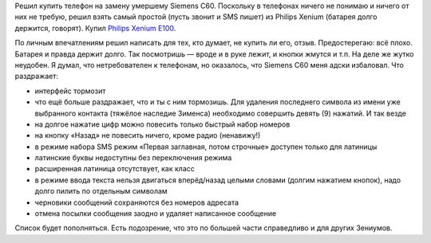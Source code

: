 .. title: Philips Xenium E100: отзыв
.. slug: philips-xenium-e100-review
.. date: 2009-07-10 22:07:58
.. tags: 

Решил купить телефон на замену умершему Siemens C60. Поскольку в
телефонах ничего не понимаю и ничего от них не требую, решил взять самый
простой (пусть звонит и SMS пишет) из Philips Xenium (батарея долго
держится, говорят). Купил `Philips Xenium
E100 <http://www.consumer.philips.com/consumer/ru/ru/consumer/cc/_language_ru/_productid_CTE100SLV_00_RU_CONSUMER>`__.

.. TEASER_END

По личным впечатлениям решил написать для тех, кто думает, не купить ли
его, отзыв. Предостерегаю: всё плохо. Батарея и правда держит долго. Так
посмотришь — вроде и в руке лежит, и кнопки жмутся и т.п. На деле же
жутко неудобен. Я думал, что нетребователен к телефонам, но оказалось,
что Siemens C60 меня адски избаловал. Что раздражает:

-  интерфейс тормозит
-  что ещё больше раздражает, что и ты с ним тормозишь. Для удаления
   последнего символа из имени уже выбранного контакта (тяжёлое наследие
   Зименса) необходимо совершить девять (9) нажатий. И так везде
-  на долгое нажатие цифр можно повесить только быстрый набор номеров
-  на кнопку «Назад» не повесить ничего, кроме радио (ненавижу!)
-  в режиме набора SMS режим «Первая заглавная, потом строчные» доступен
   только для латиницы
-  латинские буквы недоступны без переключения режима
-  расширенная латиница отсутствует, как класс
-  в режиме ввода текста нельзя двигаться вперёд/назад целыми словами
   (долгим нажатием кнопок), надо долго пилить по отдельным символам
-  черновики сообщений сохраняются без номеров адресата
-  отмена посылки сообщения заодно и удаляет написанное сообщение

Список будет пополняться. Есть подозрение, что это по большей части
справедливо и для других Зениумов.

